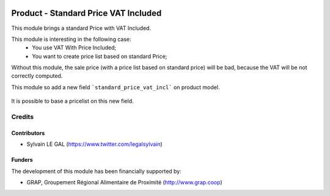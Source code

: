 .. image:: https://img.shields.io/badge/license-AGPL--3-blue.png
   :target: https://www.gnu.org/licenses/agpl
   :alt: License: AGPL-3

=====================================
Product - Standard Price VAT Included
=====================================

This module brings a standard Price with VAT Included.

This module is interesting in the following case:
    * You use VAT With Price Included;
    * You want to create price list based on standard Price;

Without this module, the sale price (with a price list based on standard price)
will be bad, because the VAT will be not correctly computed.

This module so add a new field ```standard_price_vat_incl``` on product
model.

.. figure:: /product_standard_price_vat_incl/static/description/product_form.png
   :width: 800 px

It is possible to base a pricelist on this new field.

.. figure:: /product_standard_price_vat_incl/static/description/pricelist_version_form.png
   :width: 800 px


Credits
=======

Contributors
------------

* Sylvain LE GAL (https://www.twitter.com/legalsylvain)

Funders
-------

The development of this module has been financially supported by:

* GRAP, Groupement Régional Alimentaire de Proximité (http://www.grap.coop)
